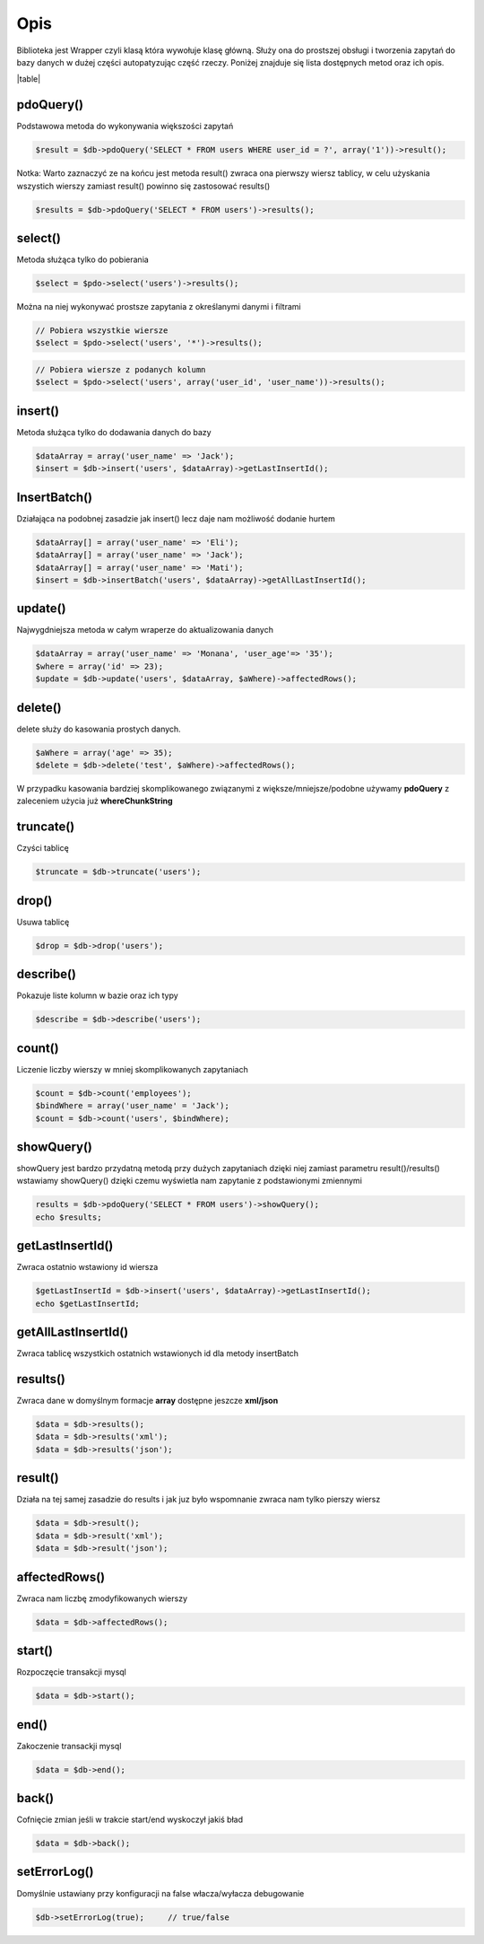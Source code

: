====
Opis
====

Biblioteka jest Wrapper czyli klasą która wywołuje klasę główną. Służy ona do prostszej obsługi i tworzenia zapytań do bazy danych w dużej części autopatyzując część rzeczy. Poniżej znajduje się lista dostępnych metod oraz ich opis.

|table|

pdoQuery()
^^^^^^^^^^

Podstawowa metoda do wykonywania większości zapytań

.. code-block:: php

 $result = $db->pdoQuery('SELECT * FROM users WHERE user_id = ?', array('1'))->result();

Notka: Warto zaznaczyć ze na końcu jest metoda result() zwraca ona pierwszy wiersz tablicy, w celu użyskania wszystich wierszy zamiast result() powinno się zastosować results()

.. code-block:: php

 $results = $db->pdoQuery('SELECT * FROM users')->results();

select()
^^^^^^^^

Metoda służąca tylko do pobierania

.. code-block:: php

 $select = $pdo->select('users')->results();
 
Można na niej wykonywać prostsze zapytania z określanymi danymi i filtrami

.. code-block:: php

 // Pobiera wszystkie wiersze
 $select = $pdo->select('users', '*')->results();
 
.. code-block:: php

 // Pobiera wiersze z podanych kolumn
 $select = $pdo->select('users', array('user_id', 'user_name'))->results(); 

insert()
^^^^^^^^

Metoda służąca tylko do dodawania danych do bazy

.. code-block:: php

 $dataArray = array('user_name' => 'Jack');
 $insert = $db->insert('users', $dataArray)->getLastInsertId();

InsertBatch()
^^^^^^^^^^^^^

Działająca na podobnej zasadzie jak insert() lecz daje nam możliwość dodanie hurtem

.. code-block:: php

 $dataArray[] = array('user_name' => 'Eli');
 $dataArray[] = array('user_name' => 'Jack');
 $dataArray[] = array('user_name' => 'Mati');
 $insert = $db->insertBatch('users', $dataArray)->getAllLastInsertId();

update()
^^^^^^^^

Najwygdniejsza metoda w całym wraperze do aktualizowania danych

.. code-block:: php

 $dataArray = array('user_name' => 'Monana', 'user_age'=> '35');
 $where = array('id' => 23);
 $update = $db->update('users', $dataArray, $aWhere)->affectedRows();

delete()
^^^^^^^^

delete służy do kasowania prostych danych.

.. code-block:: php

 $aWhere = array('age' => 35);
 $delete = $db->delete('test', $aWhere)->affectedRows();
W przypadku kasowania bardziej skomplikowanego związanymi z większe/mniejsze/podobne używamy **pdoQuery** z zaleceniem użycia już **whereChunkString**

truncate()
^^^^^^^^^^

Czyści tablicę

.. code-block:: php

 $truncate = $db->truncate('users');

drop()
^^^^^^

Usuwa tablicę

.. code-block:: php

 $drop = $db->drop('users');

describe()
^^^^^^^^^^

Pokazuje liste kolumn w bazie oraz ich typy

.. code-block:: php

 $describe = $db->describe('users');

count()
^^^^^^^

Liczenie liczby wierszy w mniej skomplikowanych zapytaniach

.. code-block:: php

 $count = $db->count('employees');
 $bindWhere = array('user_name' = 'Jack');
 $count = $db->count('users', $bindWhere);

showQuery()
^^^^^^^^^^^

showQuery jest bardzo przydatną metodą przy dużych zapytaniach dzięki niej zamiast parametru result()/results() wstawiamy showQuery() dzięki czemu wyświetla nam zapytanie z podstawionymi zmiennymi

.. code-block:: php

 results = $db->pdoQuery('SELECT * FROM users')->showQuery();
 echo $results;

getLastInsertId()
^^^^^^^^^^^^^^^^^

Zwraca ostatnio wstawiony id wiersza

.. code-block:: php

 $getLastInsertId = $db->insert('users', $dataArray)->getLastInsertId();
 echo $getLastInsertId;

getAllLastInsertId()
^^^^^^^^^^^^^^^^^^^^

Zwraca tablicę wszystkich ostatnich wstawionych id dla metody insertBatch

results()
^^^^^^^^^

Zwraca dane w domyślnym formacje **array** dostępne jeszcze **xml/json**

.. code-block:: php

 $data = $db->results();
 $data = $db->results('xml');
 $data = $db->results('json');

result()
^^^^^^^^

Działa na tej samej zasadzie do results i jak juz było wspomnanie zwraca nam tylko pierszy wiersz

.. code-block:: php

 $data = $db->result();
 $data = $db->result('xml');
 $data = $db->result('json');

affectedRows()
^^^^^^^^^^^^^^

Zwraca nam liczbę zmodyfikowanych wierszy

.. code-block:: php

 $data = $db->affectedRows();

start()
^^^^^^^

Rozpoczęcie transakcji mysql

.. code-block:: php

 $data = $db->start();

end()
^^^^^

Zakoczenie transackji mysql

.. code-block:: php

 $data = $db->end();

back()
^^^^^^

Cofnięcie zmian jeśli w trakcie start/end wyskoczył jakiś bład

.. code-block:: php

 $data = $db->back();

setErrorLog()
^^^^^^^^^^^^^

Domyślnie ustawiany przy konfiguracji na false włacza/wyłacza debugowanie

.. code-block:: php

 $db->setErrorLog(true);     // true/false



.. |table| advTable:: width="100%"
 :tr_1:
 :th_1.1: MySQL query/-title.1.1
 :th_1.11:
 :th_1.2: pdoQuery()/-title.1.1
 :th_1.22:
 :tr_2:
 :tr_3:
 :td_1.1: MySQL select query/-title.1.2
 :td_1.11:
 :td_1.2: select()/-title.1.2
 :td_1.22:
 :tr_4:
 :tr_5:
 :td_2.1: MySQL insert query/-title.1.3
 :td_2.11:
 :td_2.2: insert()/-title.1.3
 :td_2.22:
 :tr_6:
 :tr_8:
 :td_3.1: MySQL insert batch/-title.1.4
 :td_3.11:
 :td_3.2: insertBatch()/-title.1.4
 :td_3.22:
 :tr_9:
 :tr_10:
 :td_4.1: MySQL update query/-title.1.5
 :td_4.11:
 :td_4.2: update()/-title.1.5
 :td_4.22:
 :tr_11:
 :tr_12:
 :td_5.1: MySQL delete query/-title.1.6
 :td_5.11:
 :td_5.2: delete()/-title.1.6
 :td_5.22:
 :tr_13:
 :tr_14:
 :td_6.1: MySQL truncate table/-title.1.7
 :td_6.11:
 :td_6.2: truncate()/-title.1.7
 :td_6.22:
 :tr_15:
 :tr_16:
 :td_7.1: MySQL drop table/-title.1.8
 :td_7.11:
 :td_7.2: drop()/-title.1.8
 :td_7.22:
 :tr_17:
 :tr_28:
 :td_8.1: MySQL describe table/-title.1.9
 :td_8.11:
 :td_8.2: describe()/-title.1.9
 :td_8.22:
 :tr_29:
 :tr_30:
 :td_9.1: MySQL count records/-title.1.10
 :td_9.11:
 :td_9.2: count()/-title.1.10
 :td_9.22:
 :tr_31:
 :tr_32:
 :td_10.1: Show/debug executed query/-title.1.11
 :td_10.11:
 :td_10.2: showQuery()/-title.1.11
 :td_10.22:
 :tr_33:
 :tr_34:
 :td_11.1: Get last insert id/-title.1.12
 :td_11.11:
 :td_11.2: getLastInsertId()/-title.1.12
 :td_11.22:
 :tr_35:
 :tr_36:
 :td_12.1: Get all last insert id/-title.1.13
 :td_12.11:
 :td_12.2: getAllLastInsertId()/-title.1.13
 :td_12.22:
 :tr_37:
 :tr_39:
 :td_13.1: Get MySQL results/-title.1.14
 :td_13.11:
 :td_13.2: results()/-title.1.14
 :td_13.22:
 :tr_40:
 :tr_41:
 :td_14.1: Get MySQL result/-title.1.15
 :td_14.11:
 :td_14.2: result()/-title.1.15
 :td_14.22:
 :tr_42:
 :tr_43:
 :td_15.1: Get status of executed query/-title.1.16
 :td_15.11:
 :td_15.2: affectedRows()/-title.1.16
 :td_15.22:
 :tr_44:
 :tr_45:
 :td_16.1: MySQL begin transactions/-title.1.17
 :td_16.11:
 :td_16.2: start()/-title.1.17
 :td_16.22:
 :tr_46:
 :tr_47:
 :td_17.1: MySQL commit the transaction/-title.1.18
 :td_17.11:
 :td_17.2: end()/-title.1.18
 :td_17.22:
 :tr_48:
 :tr_49:
 :td_18.1: MySQL rollback the transaction/-title.1.19
 :td_18.11:
 :td_18.2: back()/-title.1.19
 :td_18.22:
 :tr_50:
 :tr_51:
 :td_19.1: Debugger PDO Error/-title.1.20
 :td_19.11:
 :td_19.2: setErrorLog()/-title.1.20
 :td_19.22:
 :tr_52:
